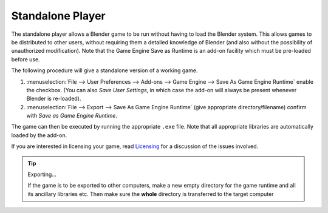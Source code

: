 
*****************
Standalone Player
*****************

The standalone player allows a Blender game to be run without having to load the Blender
system. This allows games to be distributed to other users,
without requiring them a detailed knowledge of Blender
(and also without the possibility of unauthorized modification). Note that the Game Engine
Save as Runtime is an add-on facility which must be pre-loaded before use.

The following procedure will give a standalone version of a working game.

#. :menuselection:`File --> User Preferences --> Add-ons --> Game Engine --> Save As Game Engine Runtime`
   enable the checkbox. (You can also *Save User Settings*,
   in which case the add-on will always be present whenever Blender is re-loaded).
#. :menuselection:`File --> Export --> Save As Game Engine Runtime`
   (give appropriate directory/filename) confirm with *Save as Game Engine Runtime*.

The game can then be executed by running the appropriate ``.exe`` file.
Note that all appropriate libraries are automatically loaded by the add-on.

If you are interested in licensing your game,
read `Licensing <https://www.blender.org/about/license/>`__
for a discussion of the issues involved.

.. tip:: Exporting...

   If the game is to be exported to other computers,
   make a new empty directory for the game runtime and all its ancillary libraries etc.
   Then make sure the **whole** directory is transferred to the target computer
